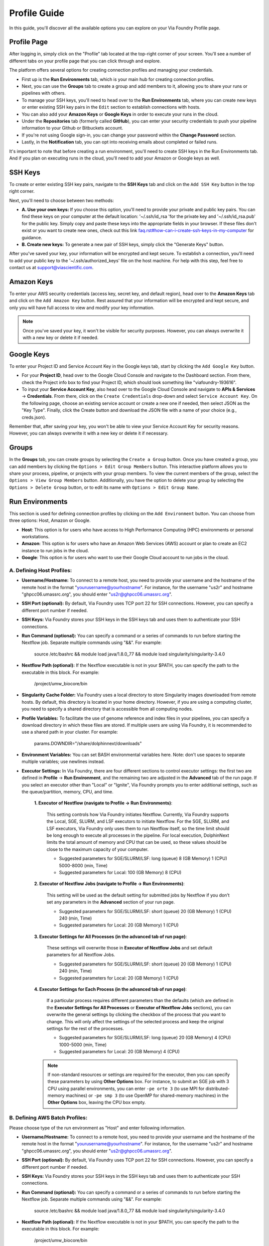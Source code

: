*************
Profile Guide
*************

In this guide, you'll discover all the available options you can explore on your Via Foundry Profile page.

Profile Page
============

After logging in, simply click on the "Profile" tab located at the top-right corner of your screen. You'll see a number of different tabs on your profile page that you can click through and explore.

.. image:: images/profile_tabs.png
	:align: center

The platform offers several options for creating connection profiles and managing your credentials.

* First up is the **Run Environments** tab, which is your main hub for creating connection profiles.

* Next, you can use the **Groups** tab to create a group and add members to it, allowing you to share your runs or pipelines with others.

* To manage your SSH keys, you'll need to head over to the **Run Environments** tab, where you can create new keys or enter existing SSH key pairs in the ``Edit`` section to establish connections with hosts.

* You can also add your **Amazon Keys** or **Google Keys** in order to execute your runs in the cloud.

* Under the **Repositories** tab (formerly called **GitHub**), you can enter your security credentials to push your pipeline information to your Github or Bitbuckets account.

* If you're not using Google sign-in, you can change your password within the **Change Password** section.

* Lastly, in the **Notification** tab, you can opt into receiving emails about completed or failed runs.

It's important to note that before creating a run environment, you'll need to create SSH keys in the Run Environments tab. And if you plan on executing runs in the cloud, you'll need to add your Amazon or Google keys as well.



SSH Keys
========


.. image:: ../dolphinNext/dolphinnext_images/ssh_keys.png
	:align: center

To create or enter existing SSH key pairs, navigate to the **SSH Keys** tab and click on the ``Add SSH Key`` button in the top right corner.

Next, you'll need to choose between two methods:

* **A. Use your own keys:** If you choose this option, you'll need to provide your private and public key pairs. You can find these keys on your computer at the default location: '~/.ssh/id_rsa 'for the private key and '~/.ssh/id_rsa.pub' for the public key. Simply copy and paste these keys into the appropriate fields in your browser. If these files don't exist or you want to create new ones, check out this link `<faq.rst#how-can-i-create-ssh-keys-in-my-computer>`_ for guidance.

* **B. Create new keys:** To generate a new pair of SSH keys, simply click the "Generate Keys" button.

After you've saved your key, your information will be encrypted and kept secure. To establish a connection, you'll need to add your public key to the '~/.ssh/authorized_keys' file on the host machine. For help with this step, feel free to contact us at support@viascientific.com.

Amazon Keys
===========

.. image:: ../dolphinNext/dolphinnext_images/profile_amazonkeys.png
	:align: center

To enter your AWS security credentials (access key, secret key, and default region), head over to the **Amazon Keys** tab and click on the ``Add Amazon Key`` button. Rest assured that your information will be encrypted and kept secure, and only you will have full access to view and modify your key information.

.. note:: Once you've saved your key, it won't be visible for security purposes. However, you can always overwrite it with a new key or delete it if needed.

Google Keys
===========

.. image:: ../dolphinNext/dolphinnext_images/profile_googlekeys.png
	:align: center

To enter your Project ID and Service Account Key in the Google keys tab, start by clicking the ``Add Google Key`` button.

* For your **Project ID**, head over to the Google Cloud Console and navigate to the Dashboard section. From there, check the Project info box to find your Project ID, which should look something like "viafoundry-193616".

* To input your **Service Account Key**, also head over to the Google Cloud Console and navigate to **APIs & Services** → **Credentials**. From there, click on the ``Create Credentials`` drop-down and select ``Service Account Key``. On the following page, choose an existing service account or create a new one if needed, then select JSON as the "Key Type". Finally, click the Create button and download the JSON file with a name of your choice (e.g., creds.json).

Remember that, after saving your key, you won't be able to view your Service Account Key for security reasons. However, you can always overwrite it with a new key or delete it if necessary.

Groups
======

.. image:: ../dolphinNext/dolphinnext_images/profile_groups.png
	:align: center

In the **Groups** tab, you can create groups by selecting the ``Create a Group`` button. Once you have created a group, you can add members by clicking the ``Options > Edit Group Members`` button. This interactive platform allows you to share your process, pipeline, or projects with your group members. To view the current members of the group, select the ``Options > View Group Members`` button. Additionally, you have the option to delete your group by selecting the ``Options > Delete Group`` button, or to edit its name with ``Options > Edit Group Name``.

Run Environments
================

.. image:: ../dolphinNext/dolphinnext_images/profile_runenv.png
	:align: center

This section is used for defining connection profiles by clicking on the ``Add Environment`` button. You can choose from three options: Host, Amazon or Google.

* **Host**: This option is for users who have access to High Performance Computing (HPC) environments or personal workstations.

* **Amazon**: This option is for users who have an Amazon Web Services (AWS) account or plan to create an EC2 instance to run jobs in the cloud.

* **Google**: This option is for users who want to use their Google Cloud account to run jobs in the cloud.

A. Defining Host Profiles:
--------------------------
* **Username/Hostname:** To connect to a remote host, you need to provide your username and the hostname of the remote host in the format "yourusername@yourhostname". For instance, for the username "us2r" and hostname "ghpcc06.umassrc.org", you should enter "us2r@ghpcc06.umassrc.org".

* **SSH Port (optional):** By default, Via Foundry uses TCP port 22 for SSH connections. However, you can specify a different port number if needed.

* **SSH Keys:** Via Foundry stores your SSH keys in the SSH keys tab and uses them to authenticate your SSH connections.

* **Run Command (optional):** You can specify a command or a series of commands to run before starting the Nextflow job. Separate multiple commands using "&&". For example:

    source /etc/bashrc && module load java/1.8.0_77 && module load singularity/singularity-3.4.0
       
* **Nextflow Path (optional):** If the Nextflow executable is not in your $PATH, you can specify the path to the executable in this block. For example:

    /project/umw_biocore/bin

* **Singularity Cache Folder:** Via Foundry uses a local directory to store Singularity images downloaded from remote hosts. By default, this directory is located in your home directory. However, if you are using a computing cluster, you need to specify a shared directory that is accessible from all computing nodes.

* **Profile Variables:** To facilitate the use of genome reference and index files in your pipelines, you can specify a download directory in which these files are stored. If multiple users are using Via Foundry, it is recommended to use a shared path in your cluster. For example:
        
        params.DOWNDIR="/share/dolphinnext/downloads"
        
* **Environment Variables:** You can set BASH environmental variables here. Note: don't use spaces to separate multiple variables; use newlines instead.

* **Executor Settings:** In Via Foundry, there are four different sections to control executor settings: the first two are defined in **Profile** -> **Run Environment**, and the remaining two are adjusted in the **Advanced** tab of the run page. If you select an executor other than "Local" or "Ignite", Via Foundry prompts you to enter additional settings, such as the queue/partition, memory, CPU, and time.

    **1. Executor of Nextflow (navigate to Profile -> Run Environments)**:

        This setting controls how Via Foundry initiates Nextflow. Currently, Via Foundry supports the Local, SGE, SLURM, and LSF executors to initiate Nextflow. For the SGE, SLURM, and LSF executors, Via Foundry only uses them to run Nextflow itself, so the time limit should be long enough to execute all processes in the pipeline. For local execution, DolphinNext limits the total amount of memory and CPU that can be used, so these values should be close to the maximum capacity of your computer.
    
        - Suggested parameters for SGE/SLURM/LSF: long (queue) 8 (GB Memory) 1 (CPU) 5000-8000 (min, Time)
        - Suggested parameters for Local: 100 (GB Memory) 8 (CPU)
    
    **2. Executor of Nextflow Jobs (navigate to Profile -> Run Environments)**:

        This setting will be used as the default setting for submitted jobs by Nextflow if you don’t set any parameters in the **Advanced** section of your run page.
    
        - Suggested parameters for SGE/SLURM/LSF: short (queue) 20 (GB Memory) 1 (CPU) 240 (min, Time)
        - Suggested parameters for Local: 20 (GB Memory) 1 (CPU) 
    
    **3. Executor Settings for All Processes (in the advanced tab of run page)**:

        These settings will overwrite those in **Executor of Nextflow Jobs** and set default parameters for all Nextflow Jobs. 
    
        - Suggested parameters for SGE/SLURM/LSF: short (queue) 20 (GB Memory) 1 (CPU) 240 (min, Time)
        - Suggested parameters for Local: 20 (GB Memory) 1 (CPU)
    
    **4. Executor Settings for Each Process (in the advanced tab of run page)**:

        If a particular process requires different parameters than the defaults (which are defined in the **Executor Settings for All Processes** or **Executor of Nextflow Jobs** sections), you can overwrite the general settings by clicking the checkbox of the process that you want to change. This will only affect the settings of the selected process and keep the original settings for the rest of the processes.

        - Suggested parameters for SGE/SLURM/LSF: long (queue) 20 (GB Memory) 4 (CPU) 1000-5000 (min, Time)
        - Suggested parameters for Local: 20 (GB Memory) 4 (CPU)

    .. note::  If non-standard resources or settings are required for the executor, then you can specify these parameters by using **Other Options** box. For instance, to submit an SGE job with 3 CPU using parallel environments, you can enter ``-pe orte 3`` (to use MPI for distributed-memory machines) or ``-pe smp 3`` (to use OpenMP for shared-memory machines) in the **Other Options** box, leaving the CPU box empty.

B. Defining AWS Batch Profiles:
-------------------------------
Please choose type of the run environment as "Host" and enter following information.

* **Username/Hostname:** To connect to a remote host, you need to provide your username and the hostname of the remote host in the format "yourusername@yourhostname". For instance, for the username "us2r" and hostname "ghpcc06.umassrc.org", you should enter "us2r@ghpcc06.umassrc.org".

* **SSH Port (optional):** By default, Via Foundry uses TCP port 22 for SSH connections. However, you can specify a different port number if needed.

* **SSH Keys:** Via Foundry stores your SSH keys in the SSH keys tab and uses them to authenticate your SSH connections.

* **Run Command (optional):** You can specify a command or a series of commands to run before starting the Nextflow job. Separate multiple commands using "&&". For example:

    source /etc/bashrc && module load java/1.8.0_77 && module load singularity/singularity-3.4.0
       
* **Nextflow Path (optional):** If the Nextflow executable is not in your $PATH, you can specify the path to the executable in this block. For example:

    /project/umw_biocore/bin

* **Singularity Cache Folder:** Via Foundry uses a local directory to store Singularity images downloaded from remote hosts. By default, this directory is located in your home directory. However, if you are using a computing cluster, you need to specify a shared directory that is accessible from all computing nodes.

* **Profile Variables:** You can set commonly used pipeline variables here. For instance,``params.DOWNDIR`` is used in most of our public pipelines to save all genome related files (fasta, index etc.), so you can set this variable like this: ``params.DOWNDIR = "/share/dnext_data"`` Also, you can enter multiple variables by separating them with newlines.

* **Environment Variables:** You can set BASH environmental variables here. Note: don't use spaces to separate multiple variables; use newlines instead.

* **Executor of Nextflow:** Please select the ``Local`` Nextflow executor.

* **Executor Settings for Nextflow:** Please enter 10GB in the **Memory** field and 1 in the **CPU** field.

* **Executor of Nextflow Jobs:** Please select ``AWS Batch`` for Nextflow jobs.

* **Queue, Memory, CPU, and other options:** Please enter the queue name and set the default memory and CPU you'll allocate for each job (e.g. 10GB memory and 1CPU). These settings can be adjusted in the run page.

* **Amazon Keys:** AWS credentials that are saved in the **Amazon Keys** tab will allow you to submit jobs to AWS Batch.

* **Default Working Directory:** Default directory in the host machine where runs will be executed. (eg. ``/data/dnext``)

* **Default Bucket Location for Publishing:** Default bucket location where dolphinnext reports will be published. (e.g. ``s3://bucket/dnext``)


C. Defining Non-Batch Amazon Web Services Profiles:
--------------------------------------------------
* **SSH Keys:** These are saved in the **SSH Keys** tab and will be used when connecting to a host. SSH keys are a secure way to authenticate and encrypt connections between servers. It's recommended to generate a new key pair for each instance you plan to connect to.
* **Amazon Keys:** These AWS credentials are saved in the **Amazon Keys** tab and allow you to start/stop Amazon EC2 instances. These credentials consist of an access key and a secret access key.
* **Instance Type:** This refers to the type of `_Amazon EC2 instance <https://aws.amazon.com/ec2/instance-types>`_ that you will use. Instance types comprise varying combinations of CPU, memory, storage, and networking capacity. For example, "m3.xlarge" is an instance type that provides a balance of CPU and memory resources.
* **Image ID:** This is the virtual machine ID (VM ID) that you will use to launch the instance. The image ID is specific to the region and operating system that you are using. For example, "ami-032a33ebe57465518" is a sample image ID for an Amazon Machine Image (AMI) that is based on the Ubuntu operating system.

    If you want to create your own image, please install the following programs: 
        - `Singularity <http://singularity.lbl.gov>`_
        - `Docker engine <https://www.docker.com/>`_ (version 1.11 or higher)
        - Apache Ignite with Cloud-init package
        - `Nextflow <https://www.nextflow.io/>`_ 
        - `AWS CLI <https://docs.aws.amazon.com/cli/latest/userguide/cli-chap-install.html>`_ 
        
        
* **Subnet ID/Security Group/Shared Storage ID/Shared Storage Mount:**

    The filesystem needs to be created at https://console.aws.amazon.com/efs/ and these informations will be obtained upon creation of shared file system. 
        * *Subnet ID:* Identifier of the VPC subnet to be applied, e.g., subnet-05222a43. 
        * *Security Group:* Identifier of the security group to be applied, e.g., sg-df72b9ba, which is used by default. 
        * *Shared Storage ID:* Identifier of the shared file system instance, e.g., fs-1803efd1.
        * *Shared Storage Mount:* Mount path of the shared file system, e.g., /mnt/efs.

    Please make sure the following criteria are satisfied:
          1) The image used must have the directory to mount this storage.
          2) The output directory must be under this mount location.
          3) The storage system must be created in the selected region, and necessary rights need to be given in the console.
          4) The EC2FullAccess and S3FullAccess permissions have been added.


    .. warning::  Both the EFS and images should be located in the same location.

* **Default Working Directory:** This is the default directory in the host machine where runs will be executed. It is an optional parameter for AWS. For example, you can set it to "/data/dnext".

* **Default Bucket Location for Publishing:** This is the default bucket location where Via Foundry reports will be published. It is also an optional parameter for AWS. For example, you can set it to ``s3://bucket/dnext``.

* **Run Command (optional):** You may specify a command or multiple commands to be run before the Nextflow job starts. Separate multiple commands with the && sign. For example, you could use the following command to load modules before running the job: ``source /etc/bashrc && module load java/1.8.0_31 && module load bowtie2/2.3.2``.

* **Nextflow Path (optional):** If the Nextflow path is not added to the $PATH environment variable, you can define the path in this block. For example, you could set it to ``/project/umw_biocore/bin``.

* **Singularity Cache Folder:** This is the directory where remote Singularity images are stored. By default, the home directory is used. Note that when using a computing cluster, it must be a shared folder that is accessible from all computing nodes.

* **Profile Variables:** You can set commonly used pipeline variables here. For instance,``params.DOWNDIR`` is used in most of our public pipelines to save all genome related files (fasta, index etc.), so you can set this variable like this: ``params.DOWNDIR = "/share/dnext_data"`` You can also enter multiple variables by separating them with newlines. 


* **Executor of Nextflow/Executor of Nextflow Jobs:** Amazon instances are automatically configured to use the Ignite executors. As such, when defining an Amazon profile, you should select ``Local`` for **Executor of Nextflow** and ``Ignite`` for **Executor of Nextflow Jobs.** 

D. Defining Google Profiles:
----------------------------
* **SSH Keys:** are saved in SSH keys tab and will be used while connecting to host.
* **Google Keys:** Google credentials that are saved in Google keys tab and will allow to start/stop Google Cloud instances.
* **Zone:**  The Google zone where the computation is executed.(eg. us-east1-b)
* **Instance Type:** `Google Cloud machine types <https://cloud.google.com/compute/docs/machine-types>`_ that comprise varying combinations of CPU, memory, storage, and networking capacity (eg. ``n1-standard-4``).
* **Image Id:** Virtual machine ID (eg. ``dolphinnext-193616/global/images/dolphinnext-images-v1``). 

    If you want to create your own image, please install following programs: 
        - `Singularity <http://singularity.lbl.gov>`_
        - `Docker engine <https://www.docker.com/>`_ (version 1.11 or higher)
        - Apache Ignite with Cloud-init package
        - `Nextflow <https://www.nextflow.io/>`_ 
        - `gcloud <https://cloud.google.com/sdk/install>`_ 

* **Default Working Directory:** This is the default directory in the host machine where runs will be executed. It is mandatory for Google Cloud profiles. (e.g., /data/dnext)

* **Default Bucket Location for Publishing:** This is the default bucket location where Via Foundry reports will be published. It is mandatory for Google Cloud profiles, and you can always edit this path in the run page. For example, you could set it to ``gs://bucket/dnext``.
        
* **Run Command (optional):** You may specify a command or multiple commands to be run before the Nextflow job starts. Separate multiple commands with the && sign. For example, you could use the following command to load modules before running the job: ``source /etc/bashrc && module load java/1.8.0_31 && module load bowtie2/2.3.2``.

* **Nextflow Path (optional):** If the Nextflow path is not added to the $PATH environment variable, you can define the path in this block. For example, you could set it to ``/project/umw_biocore/bin``.

* **Singularity Cache Folder:** This is the directory where remote Singularity images are stored. By default, the home directory is used. Note that when using a computing cluster, it must be a shared folder that is accessible from all computing nodes.

* **Profile Variables:** You can set commonly used pipeline variables here. For instance,``params.DOWNDIR`` is used in most of our public pipelines to save all genome related files (fasta, index etc.), so you can set this variable like this: ``params.DOWNDIR = "/share/dnext_data"`` You can also enter multiple variables by separating them with newlines. 

* **Executor of Nextflow/Executor of Nextflow Jobs:** Google instances are automatically configured to use the Ignite executors. As such, when defining a Google profile, you can select ``Local`` for **Executor of Nextflow** and ``Ignite`` for **Executor of Nextflow Jobs.** 


GitHub Connection
=================

.. image:: ../dolphinNext/dolphinnext_images/profile_github.png
	:align: center

You can enter your GitHub or Bitbucket security credentials (Username, E-mail, Password) by clicking on the ``Add Account`` button in the **Repositories** tab. Your information will be encrypted and kept secure. By adding a Github or Bitbucket account, you'll be able to push your pipeline information into a public account, where you can then share it with others.

Change Password
===============

.. image:: ../dolphinNext/dolphinnext_images/profile_change_password.png
	:align: center

If you're not using a Google sign-in, you can change your Via Foundry password by using this section.

Support
=======
For any questions or help, please reach out to support@viascientific.com with your name and question.
